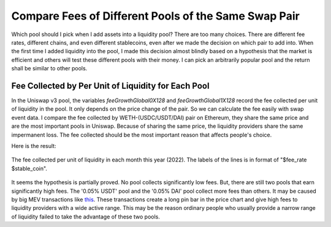 Compare Fees of Different Pools of the Same Swap Pair
=========================================================
Which pool should I pick when I add assets into a liquidity pool?  There are too many choices. There are different fee rates, different chains, and even different stablecoins, even after we made the decision on which pair to add into. When the first time I added liquidity into the pool, I made this decision almost blindly based on a hypothesis that the market is efficient and others will test these different pools with their money. I can pick an arbitrarily popular pool and the return shall be similar to other pools.

Fee Collected by Per Unit of Liquidity for Each Pool
-------------------------------------------------------------------------
In the Uniswap v3 pool, the variables `feeGrowthGlobal0X128` and `feeGrowthGlobal1X128` record the fee collected per unit of liquidity in the pool. It only depends on the price change of the pair. So we can calculate the fee easily with swap event data. I compare the fee collected by WETH-(USDC/USDT/DAI) pair on Ethereum, they share the same price and are the most important pools in Uniswap. Because of sharing the same price, the liquidity providers share the same impermanent loss. The fee collected should be the most important reason that affects people's choice.

Here is the result:

.. figure:: ../images/fee_collected.png
    :align: center
    :width: 80 %

    The fee collected per unit of liquidity in each month this year (2022). The labels of the lines is in format of "$fee_rate $stable_coin".

It seems the hypothesis is partially proved. No pool collects significantly low fees. But, there are still two pools that earn significantly high fees. The '0.05% USDT' pool and the '0.05% DAI' pool collect more fees than others. It may be caused by big MEV transactions like `this <https://etherscan.io/tx/0x5550809304222949d0795f82bbb5ac7d76209c0f54325dc2e02d6a4a4da7e26b>`_. These transactions create a long pin bar in the price chart and give high fees to liquidity providers with a wide active range. This may be the reason ordinary people who usually provide a narrow range of liquidity failed to take the advantage of these two pools.
